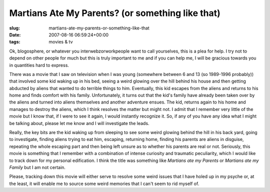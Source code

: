 Martians Ate My Parents? (or something like that)
=================================================

:slug: martians-ate-my-parents-or-something-like-that
:date: 2007-08-16 06:59:24+00:00
:tags: movies & tv

Ok, blogosphere, or whatever you interwebzorworkpeople want to call
yourselves, this is a plea for help. I try not to depend on other people
for much but this is truly important to me and if you can help me, I
will be gracious towards you in quantities hard to express.

There was a movie that I saw on television when I was young (somewhere
between 6 and 13 (so 1989-1996 probably)) that involved some kid waking
up in his bed, seeing a weird glowing over the hill behind his house and
then getting abducted by aliens that wanted to do terrible things to
him. Eventually, this kid escapes from the aliens and returns to his
home and finds comfort with his family. Unfortunately, it turns out that
the kid's family have already been taken over by the aliens and turned
into aliens themselves and another adventure ensues. The kid, returns
again to his home and manages to destroy the aliens, which I think
resolves the matter but might not. I admit that I remember very little
of the movie but I know that, if I were to see it again, I would
instantly recognize it. So, if any of you have any idea what I might be
talking about, please let me know and I will investigate the leads.

Really, the key bits are the kid waking up from sleeping to see some
weird glowing behind the hill in his back yard, going to investigate,
finding aliens trying to eat him, escaping, returning home, finding his
parents are aliens in disguise, repeating the whole escaping part and
then being left unsure as to whether his parents are real or not.
Seriously, this movie is something that I remember with a combination of
intense curiosity and traumatic peculiarity, which I would like to track
down for my personal edification. I think the title was something like
*Martians ate my Parents* or *Martians ate my Family* but I am not
certain.

Please, tracking down this movie will either serve to resolve some weird
issues that I have holed up in my psyche or, at the least, it will
enable me to source some weird memories that I can't seem to rid myself
of.
